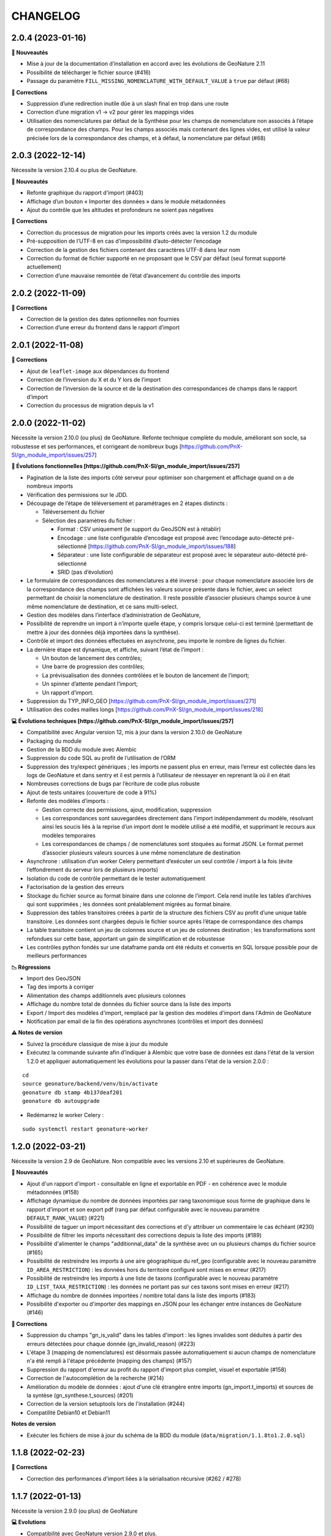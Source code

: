 =========
CHANGELOG
=========

2.0.4 (2023-01-16)
------------------

**🚀 Nouveautés**

* Mise à jour de la documentation d’installation en accord avec les évolutions de GeoNature 2.11
* Possibilité de télécharger le fichier source (#416)
* Passage du paramètre ``FILL_MISSING_NOMENCLATURE_WITH_DEFAULT_VALUE`` à ``true`` par défaut (#68)

**🐛 Corrections**

* Suppression d’une redirection inutile dûe à un slash final en trop dans une route
* Correction d’une migration v1 → v2 pour gérer les mappings vides
* Utilisation des nomenclatures par défaut de la Synthèse pour les champs de nomenclature non associés à l’étape de
  correspondance des champs. Pour les champs associés mais contenant des lignes vides, est utilisé
  la valeur précisée lors de la correspondance des champs, et à défaut, la nomenclature par défaut (#68)
  

2.0.3 (2022-12-14)
------------------

Nécessite la version 2.10.4 ou plus de GeoNature.

**🚀 Nouveautés**

* Refonte graphique du rapport d'import (#403)
* Affichage d’un bouton « Importer des données » dans le module métadonnées
* Ajout du contrôle que les altitudes et profondeurs ne soient pas négatives

**🐛 Corrections**

* Correction du processus de migration pour les imports créés avec la version 1.2 du module
* Pré-supposition de l’UTF-8 en cas d’impossibilité d’auto-détecter l’encodage
* Correction de la gestion des fichiers contenant des caractères UTF-8 dans leur nom
* Correction du format de fichier supporté en ne proposant que le CSV par défaut (seul format supporté actuellement)
* Correction d’une mauvaise remontée de l’état d’avancement du contrôle des imports


2.0.2 (2022-11-09)
------------------

**🐛 Corrections**

* Correction de la gestion des dates optionnelles non fournies
* Correction d’une erreur du frontend dans le rapport d’import


2.0.1 (2022-11-08)
------------------

**🐛 Corrections**

* Ajout de ``leaflet-image`` aux dépendances du frontend
* Correction de l’inversion du X et du Y lors de l’import
* Correction de l’inversion de la source et de la destination des correspondances de champs dans le rapport d’import
* Correction du processus de migration depuis la v1


2.0.0 (2022-11-02)
------------------

Nécessite la version 2.10.0 (ou plus) de GeoNature.
Refonte technique complète du module, améliorant son socle, sa robustesse et ses performances, et corrigeant de nombreux bugs [https://github.com/PnX-SI/gn_module_import/issues/257]

**🚀 Évolutions fonctionnelles [https://github.com/PnX-SI/gn_module_import/issues/257]**

* Pagination de la liste des imports côté serveur pour optimiser son chargement et affichage quand on a de nombreux imports
* Vérification des permissions sur le JDD.
* Découpage de l’étape de téléversement et paramétrages en 2 étapes distincts :

  * Téléversement du fichier
  * Sélection des paramètres du fichier :
    
    * Format : CSV uniquement (le support du GeoJSON est à rétablir)
    * Encodage : une liste configurable d’encodage est proposé avec l’encodage auto-détecté pré-sélectionné [https://github.com/PnX-SI/gn_module_import/issues/188]
    * Séparateur : une liste configurable de séparateur est proposé avec le séparateur auto-détecté pré-sélectionné
    * SRID (pas d’évolution)

* Le formulaire de correspondances des nomenclatures a été inversé : pour chaque nomenclature associée lors de la correspondance des champs sont affichées les valeurs source présente dans le fichier, avec un select permettant de choisir la nomenclature de destination. Il reste possible d’associer plusieurs champs source à une même nomenclature de destination, et ce sans multi-select.
* Gestion des modèles dans l’interface d’administration de GeoNature, 
* Possibilité de reprendre un import à n’importe quelle étape, y compris lorsque celui-ci est terminé (permettant de mettre à jour des données déjà importées dans la synthèse).
* Contrôle et import des données effectuées en asynchrone, peu importe le nombre de lignes du fichier.
* La dernière étape est dynamique, et affiche, suivant l’état de l’import :

  * Un bouton de lancement des contrôles;
  * Une barre de progression des contrôles;
  * La prévisualisation des données contrôlées et le bouton de lancement de l’import;
  * Un spinner d’attente pendant l’import;
  * Un rapport d’import.

* Suppression du TYP_INFO_GEO [https://github.com/PnX-SI/gn_module_import/issues/271]
* Utilisation des codes mailles longs [https://github.com/PnX-SI/gn_module_import/issues/218]

**💻 Évolutions techniques [https://github.com/PnX-SI/gn_module_import/issues/257]**

* Compatibilité avec Angular version 12, mis à jour dans la version 2.10.0 de GeoNature
* Packaging du module 
* Gestion de la BDD du module avec Alembic
* Suppression du code SQL au profit de l’utilisation de l’ORM
* Suppression des try/expect génériques ; les imports ne passent plus en erreur, mais l’erreur est collectée dans les logs de GeoNature et dans sentry et il est permis à l’utilisateur de réessayer en reprenant là où il en était
* Nombreuses corrections de bugs par l’écriture de code plus robuste
* Ajout de tests unitaires (couverture de code à 91%)
* Refonte des modèles d’imports :

  * Gestion correcte des permissions, ajout, modification, suppression
  * Les correspondances sont sauvegardées directement dans l’import indépendamment du modèle, résolvant ainsi les soucis liés à la reprise d’un import dont le modèle utilisé a été modifié, et supprimant le recours aux modèles temporaires
  * Les correspondances de champs / de nomenclatures sont stoquées au format JSON. Le format permet d’associer plusieurs valeurs sources à une même nomenclature de destination
   
* Asynchrone : utilisation d’un worker Celery permettant d’exécuter un seul contrôle / import à la fois (évite l’effondrement du serveur lors de plusieurs imports)
* Isolation du code de contrôle permettant de le tester automatiquement
* Factorisation de la gestion des erreurs
* Stockage du fichier source au format binaire dans une colonne de l’import. Cela rend inutile les tables d’archives qui sont supprimées ; les données sont préalablement migrées au format binaire.
* Suppression des tables transitoires créées à partir de la structure des fichiers CSV au profit d’une unique table transitoire. Les données sont chargées depuis le fichier source après l’étape de correspondance des champs
* La table transitoire contient un jeu de colonnes source et un jeu de colonnes destination ; les transformations sont refondues sur cette base, apportant un gain de simplification et de robustesse
* Les contrôles python fondés sur une dataframe panda ont été réduits et convertis en SQL lorsque possible pour de meilleurs performances

**📉 Régressions**

* Import des GeoJSON
* Tag des imports à corriger
* Alimentation des champs additionnels avec plusieurs colonnes
* Affichage du nombre total de données du fichier source dans la liste des imports
* Export / Import des modèles d'import, remplacé par la gestion des modèles d'import dans l'Admin de GeoNature
* Notification par email de la fin des opérations asynchrones (contrôles et import des données)

**⚠️ Notes de version**

* Suivez la procédure classique de mise à jour du module
* Exécutez la commande suivante afin d’indiquer à Alembic que votre base de données est dans l'état de la version 1.2.0 et appliquer automatiquement les évolutions pour la passer dans l'état de la version 2.0.0 :

::

   cd
   source geonature/backend/venv/bin/activate
   geonature db stamp 4b137deaf201
   geonature db autoupgrade

* Redémarrez le worker Celery :

::

  sudo systemctl restart geonature-worker
   

1.2.0 (2022-03-21)
------------------

Nécessite la version 2.9 de GeoNature. Non compatible avec les versions 2.10 et supérieures de GeoNature.

**🚀 Nouveautés**

* Ajout d'un rapport d'import - consultable en ligne et exportable en PDF - en cohérence avec le module métadonnées (#158)
* Affichage dynamique du nombre de données importées par rang taxonomique sous forme de graphique dans le rapport d'import et son export pdf (rang par défaut configurable avec le nouveau paramètre ``DEFAULT_RANK_VALUE``) (#221)
* Possibilité de taguer un import nécessitant des corrections et d'y attribuer un commentaire le cas échéant (#230)
* Possibilité de filtrer les imports nécessitant des corrections depuis la liste des imports (#189)
* Possibilité d'alimenter le champs "additionnal_data" de la synthèse avec un ou plusieurs champs du fichier source (#165)
* Possibilité de restreindre les imports à une aire géographique du ref_geo (configurable avec le nouveau paramètre ``ID_AREA_RESTRICTION``) : les données hors du territoire configuré sont mises en erreur (#217)
* Possibilité de restreindre les imports à une liste de taxons (configurable avec le nouveau paramètre ``ID_LIST_TAXA_RESTRICTION``) : les données ne portant pas sur ces taxons sont mises en erreur (#217)
* Affichage du nombre de données importées / nombre total dans la liste des imports (#183)
* Possibilité d'exporter ou d'importer des mappings en JSON pour les échanger entre instances de GeoNature (#146)

**🐛 Corrections**

* Suppression du champs "gn_is_valid" dans les tables d'import : les lignes invalides sont déduites à partir des erreurs détectées pour chaque donnée (gn_invalid_reason) (#223)
* L'étape 3 (mapping de nomenclatures) est désormais passée automatiquement si aucun champs de nomenclature n'a été rempli à l'étape précédente (mapping des champs) (#157)
* Suppression du rapport d'erreur au profit du rapport d'import plus complet, visuel et exportable (#158)
* Correction de l'autocomplétion de la recherche (#214)
* Amélioration du modèle de données : ajout d'une clé étrangère entre imports (gn_import.t_imports) et sources de la syntèse (gn_synthese.t_sources) (#201)
* Correction de la version setuptools lors de l'installation (#244)
* Compatilité Debian10 et Debian11

**Notes de version**

* Exécuter les fichiers de mise à jour du schéma de la BDD du module (``data/migration/1.1.8to1.2.0.sql``)

1.1.8 (2022-02-23)
------------------

**🐛 Corrections**

* Correction des performances d'import liées à la sérialisation récursive (#262 / #278)

1.1.7 (2022-01-13)
------------------

Nécessite la version 2.9.0 (ou plus) de GeoNature

**💻 Evolutions**

* Compatibilité avec GeoNature version 2.9.0 et plus.
* Révision du formulaire de mapping des nomenclatures pour l'adapter au passage à la libraire ``ng-select2`` dans la version 2.9.0 de GeoNature
* Limitation des jeux de données à ceux associés au module et en se basant sur l'action C du CRUVED du module (#267)

**⚠️ Notes de version**

* La liste des JDD associable à un import se base désormais sur le C du CRUVED de l'utilisateur au niveau du module (ou du C du CRUVED de GeoNature si l'utilisateur n'a pas de CRUVED sur le module), au lieu du R de GeoNature jusqu'à présent. Vous devrez donc potentiellement adapter vos permissions à ce changement de comportement (#267)

1.1.6 (2022-01-03)
------------------

Compatible avec Debian 10, nécessite des mises à jour des dépendances pour fonctionner sur Debian 11

**🐛 Corrections**

* Correction des performances de la liste des imports (#254)
* Optimisation du json chargé pour afficher la liste des imports
* Correction des rapports d'erreurs
* Versions des dépendances ``setuptools`` et ``pyproj`` fixées (#244)

1.1.5 (2021-10-07)
------------------

Nécessite la version 2.8.0 (ou plus) de GeoNature

**🚀 Nouveautés**

* Compatibilité avec Marshmallow 3 / GeoNature 2.8.0

1.1.4 (2021-06-30)
------------------

**🐛 Corrections**

* Correction du parsing des dates dans le cas où il y a une date mais pas d'heure, alors qu’on a mappé un champs d'heure

1.1.3 (2021-06-29)
------------------

**🐛 Corrections**

* Correction du contrôle des UUID quand ils sont fournis dans le fichier source

1.1.2 (2021-03-10)
------------------

**🐛 Corrections**

* Mise à jour du champs ``reference_biblio`` dans la table ``dict_fields`` (accepte 5.000 caractères depuis GeoNature 2.6.0)
* Correction du bug de calcul des UUID et des altitudes, et de l'activation de leur checkbox (#210, #211)

**Notes de version**

* Exécuter les fichiers de mise à jour du schéma de la BDD du module (``data/migration/1.1.1to1.1.2.sql``)
* Si vous avez fait des imports depuis la version 1.1.1, vous pouvez jouer le script ``data/migration/generate_uuid.sql``. Attention, celui-ci regénère des nouveaux UUID dans la synthese pour toutes les données provenant du module Import où le champs ``unique_id_sinp`` est ``NULL``

1.1.1 (2020-02-04)
------------------

Attention : le module d'import 1.1.1 nécessite la version 2.6.0 de GeoNature. Faire la MAJ de GeoNature dans un premier temps.

**🚀 Nouveautés**

* Ajout de la notion de mappings "publics" (champs ``is_public boolean DEFAULT FALSE`` de la table ``t_mappings``). Tous les utilisateurs verront ces mappings qui ne seront modifiables que par les utilisateurs ayant des droits U=3 ainsi que leurs créateurs (#98)
* Création d'une documentation listant tous les contrôles - https://github.com/PnX-SI/gn_module_import/blob/develop/docs/controls.md (#17)
* Performances de l'insertion dans la synthèse : suppression des post-traitements de calcul des couleurs des taxons par unités géographiques, convertis en vue dans GeoNature 2.6.0, et optimisation des calculs des intersections des observations avec les zonages
* Ajout de contrôles conditionnels sur ``TypeInfoGeo`` et de paramètres permettant de désactiver les contrôles conditionnels (#176 et #171)
* Clarification des paramètres du fichier d'exemple de configuration (``config/conf_gn_module.toml.example``)
* Ajout de paramètres
* Rapport d'erreur : Affichage des vocabulaires de nomenclature en erreur
* Etape 4 : Séparation des alertes et des erreurs

**🐛 Corrections**

* Liste des imports : Retour du bouton permettant de télécharger les éventuelles lignes en erreur d'un import terminé (#169)
* Correction des vérifications du CRUVED sur la liste des imports (#120)
* Correction de la récupération du CRUVED sur les mappings
* Si des lignes sont vides pour une colonne de nomenclature mappée, alors on insère la valeur par défaut définie dans la BDD
* Masquage du bouton d'import si l'action C du CRUVED de l'utilisateur est égale à zéro (#95)
* Correction et clarification des messages d'erreurs affichés à l'utilisateur (#83)
* Suppression de l'erreur 404 à l'étape 2 quand l'utilisateur n'a aucun mapping (#136)
* Correction de la modification du SRID (#180)
* Correction des altitudes quand on utilise le même champs source pour les altitudes min et max (#194)
* Correction de l'affichage du message "Import en erreur" si l'import est corrigé (#195)
* Correction de la vérification des dates
* Correction des imports des heures
* Correction d'une erreur causée quand les noms des champs de nomenclatures sont trop longs (#198)

**Notes de version**

* Si vous mettez à jour le module depuis sa version 1.1.0, exécuter les fichiers de mise à jour du schéma de la BDD du module (``data/migration/1.1.0to1.1.1.sql``) et suivez la procédure habituelle : https://github.com/PnX-SI/gn_module_import#mise-%C3%A0-jour-du-module
* NB : la procédure de MAJ a été revue : bien exécuter la commande ``pip install -r /home/`whoami`/gn_module_import/backend/requirements.txt`` (depuis le virtualenv de GeoNature) comme indiqué

1.1.0 (2020-11-05)
------------------

Nécessite GeoNature 2.5.3 minimum.

**🚀 Nouveautés**

* Ajout des champs du standard Occtax V2 (#163)
* Ajout et mise à jour des champs de la synthèse (modifiés depuis GeoNature 2.5.0)
* Mise à jour et complément des modèles d'import fournis par défaut ("Format DEE 10 caractères" et "Synthèse GeoNature")
* Possibilité de supprimer un import (et les données associées) (#124)
* Ajout de la possibilité de ne pas afficher l'étape "Mapping des contenus" en définissant un mapping par défaut (avec les paramètres ``ALLOW_VALUE_MAPPING`` et ``DEFAULT_VALUE_MAPPING_ID``) (#100)
* Import possible des données sans géométrie en utilisant les colonnes ``codecommune``, ``codemaille`` ou ``codedepartement`` et en récupérant ``id_area`` et leur géométrie correspondantes dans la couche des zonages du ``ref_geo`` (#107)
* Implémentation du CRUVED pour identifier si l'utilisateur peut modifier ou créer un mapping. Les mappings sont un objet dont le CRUVED est paramétrable (module Admin -> Permissions) (#136)
* Création de mappings temporaires supprimés automatiquement à la fin d'un import, pour les utilisateurs n'ayant pas les droits de modifier ou créer des mappings (#136)
* Implémentation du CRUVED sur la liste des imports (#120)
* Renommage des intitulés (#122). "Mapping" devient notamment "Modèle d'import" et "Correspondance"
* Parallélisation des traitements et des contrôles à partir d'un seuil paramétrable de nombre de lignes dans le fichier importé (``MAX_LINE_LIMIT``) (#123)
* Envoi d'un email à l'auteur d'un import quand les contrôles réalisés en parallèle sont terminés (#123)
* Simplification des étapes d'import pour les non-administrateurs (#113)
* Révision et complément des contrôles des données et amélioration des rapports d'erreurs (#114)
* Regroupement du contrôle des données après l'étape de mapping des valeurs, avant l'étape de prévisualisation des données à intégrer
* Ajout d'un tableau d'erreur à la première étape d'upload du fichier
* Ajout d'un rapport d'erreur consultable à la dernière étape avant intégration des données et depuis la liste des imports
* Ajout de contrôles, sur les champs conditionnels et les géométries notamment (validité et bounding box) (#130)
* Ajout du paramètre ``INSTANCE_BOUNDING_BOX`` pour définir les coordonnées de la bounding box de contrôle de la géométrie des données (en 4326 * WGS84) (#130)
* Ajout des paramètres ``ENABLE_BOUNDING_BOX_CHECK`` et ``ENABLE_SYNTHESE_UUID_CHECK`` pour activer ou non les contrôles de bounding box et d'UUID qui peuvent être chronophages
* Enregistrement et affichage des lignes du fichier source en erreur
* Ajout d'une vue ``gn_imports.v_imports_errors`` permettant de lister les erreurs d'un import
* Ajout du paramètre ``FILL_MISSING_NOMENCLATURE_WITH_DEFAULT_VALUE`` pour remplir ou non les nomenclatures en erreur par la valeur par défaut définie dans la BDD
* Prévisualisation des données avant intégration : Ajout d'une carte avec la bounding box des données (#58)
* Liste des imports : Ajout d'une recherche libre et du tri des colonnes (#75)
* Liste des imports : Ajout des colonnes "Auteur", "Nombre de données" et "Nombre de taxons" (paramétrable comme les autres colonnes) (#92)
* Liste des imports : Ajout d'un lien vers la fiche du JDD correspondant
* Séparateur des fichiers CSV importés détectés automatiquement (#119)
* Ajout des champs ``uuid_autogenerated`` et ``altitude_autogenerated`` dans la table ``gn_imports.t_imports``
* Documentation de l'utilisation et du fonctionnement du module
* Documentation de la mise à jour du module (#149)
* Ajout de la correspondance au standard SINP sur l'ensemble des champs du mapping dans une tooltip

**🐛 Corrections**

* Refactoring et révision globale des performances du code
* Désactivation des triggers de la Synthèse avant insertion des données pour améliorer les performances, éxecution globale des actions des triggers puis réactivation des triggers après insertion des données
* Prévisualisation des données avant intégration : Affichage des labels des nomenclatures et non plus de leurs codes
* Correction du modèle d'import "Synthèse GeoNature" fournis par défaut (#118)
* Suppression du message d'erreur quand un champs défini dans un mapping n'est pas présent dans le fichier importé (#108)
* Correction et amélioration des contrôles de dates, pouvant être fournis dans différents formats (#128)
* Suppression temporaire de la vérification des doublons dans le fichier source, trop lourde en performance et non fonctionnelle
* Clarification de l'intitulé et masquage par défaut du champs "id_digitiser" (#159)
* Correction de la génération des UUID SINP (#156)
* Correction de la génération des altitudes (#155)
* Correction de la vérification de la bounding box (#151)
* Ajout d'une vérification sur la longueur des fichiers fournis (50 caractères)
* Transformation des nomenclatures dans des colonnes séparées (#148)
* Vérification que l'utilisateur a bien un email renseigné

**Notes de version**

* Si vous mettez à jour depuis la version 1.0.0, exécuter les fichiers de mise à jour du schéma de la BDD du module (``data/migration/1.0.0to1.1.0.rc.2.sql`` puis ``data/migration/1.1.0.rc.2to1.1.0.sql``)
* Si vous mettez à jour depuis la version 1.1.0.rc.2, exécuter le fichier de mise à jour du schéma de la BDD du module (``data/migration/1.1.0.rc.2to1.1.0.sql``)
* Vérifier les éventuelles nouveaux paramètres que vous souhaiteriez surcoucher dans le fichier ``config/conf_gn_module.toml`` à partir du fichier d'exemple ``config/conf_gn_module.toml.example``
* Si vous activez la parallélisation des contrôles (``MAX_LINE_LIMIT``) (#123), assurez-vous d'avoir défini les paramètres d'envoi d'email dans la configuration globale de GeoNature (``geonature/config/geonature_config.toml``)

1.0.0 (2020-02-26)
------------------

A vos marques, prêts, importez !

**🚀 Nouveautés**

* Précision au survol sur l'icone de téléchargement des données invalides (étape 1) (#62)
* Ajout d'un mapping par défaut pour les données issues de la Synthèse GeoNature et les nomenclatures/codes du SINP correspondant aux champs de la synthèse
* Sérialisation des identifiants dans la BDD du module (#82)
* Scission des fichiers SQL d'installation de la BDD, des données obligatoires, et des données de mapping par défaut 

**🐛 Corrections**

* Compatibilité avec GeoNature 2.3.1
* Corrections du mapping de contenus et composant multiselect (#85 et #71)
* Contrôle des doublons sur les UUID fournis dans les données sources
* Prise en charge des UUID sources lorsqu'ils sont importés en majuscule (#61)
* Correction de la récupération des jeux de données en fonction de l'utilisateur et limitation aux JDD actifs (#79)
* Correction du calcul du nombre de taxons importés (basé sur le ``cd_ref`` et non plus sur le ``cd_nom``) (#60)
* Masquage des champs obligatoires rendu impossible dans la configuration de l'interface (#53)
* Ajout de la constante ``I`` (Insert) dans le champ ``last_action`` de la synthèse lors de l'import (#52)
* Correction du chemin du répertoire upload (#46)
* Nom du module repassé en variable lors de l'installation (#47)
* Champs ``WKT (Point)`` renommé ``WKT`` (prend en charge les lignes et polygones)
* Versions de ``toolz`` et ``cloudpickle`` fixées dans ``requirements.txt`` (#70 et #80)
* Suppression du doublon de la colonne "date d'import" dans l'interface de l'étape 1
* Ajout de clés étrangères manquantes (#81)
* Ajout du champs ``unique_id_sinp_grp`` dans la configuration par défaut du module (#67)
* Correction du contrôle de cohérence des coordonnées géographiques pour les WKT (#64)

0.1.0 (2019-12-19)
------------------

Première version fonctionelle du module Import de GeoNature

**Fonctionnalités**

* Création d'un schéma ``gn_imports`` incluant les tables des imports, des mappings, des messages d'erreurs et des champs de destination des imports
* Liste des imports terminés ou en cours en fonction des droits de l'utilisateur
* Création de nouveaux imports et upload de fichiers CSV ou GeoJSON
* Création d'une table des données brutes pour chaque import
* Contrôle automatique des fichiers (#17)
* Mapping des champs puis des valeurs des champs, définis dans 2 tables listant les champs de destination
* Création d'une table des données enrichies pour chaque import
* Possibilité de corriger, mettre à jour ou compléter la table enrichie en cours de processus
* Enregistrement des mappings pour pouvoir les réutiliser pour un autre import
* Contrôle des erreurs et téléchargement des données erronées
* Flexibilité de l'interface et des regroupements de champs, paramétrable via les tables ``gn_import.dict_themes`` et ``gn_import.dict_fields``
* Import des données dans la synthèse

